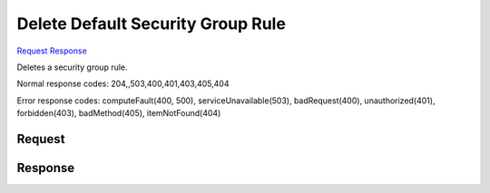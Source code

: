 
Delete Default Security Group Rule
==================================

`Request <DELETE_delete_default_security_group_rule_v2.1_tenant_id_os-security-group-default-rules_security_group_default_rule_id_.rst#request>`__
`Response <DELETE_delete_default_security_group_rule_v2.1_tenant_id_os-security-group-default-rules_security_group_default_rule_id_.rst#response>`__

.. rest_method:: DELETE /v2.1/{tenant_id}/os-security-group-default-rules/{security_group_default_rule_id}

Deletes a security group rule.



Normal response codes: 204,,503,400,401,403,405,404

Error response codes: computeFault(400, 500), serviceUnavailable(503), badRequest(400),
unauthorized(401), forbidden(403), badMethod(405), itemNotFound(404)

Request
^^^^^^^

.. rest_parameters:: parameters.yaml

	- tenant_id: tenant_id
	- security_group_default_rule_id: security_group_default_rule_id







Response
^^^^^^^^





